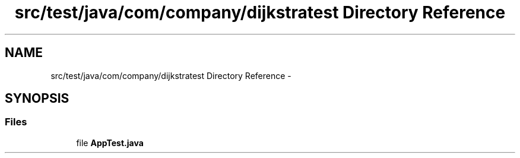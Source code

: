 .TH "src/test/java/com/company/dijkstratest Directory Reference" 3 "Tue Dec 17 2013" "Version 1.0" "P6_LDH" \" -*- nroff -*-
.ad l
.nh
.SH NAME
src/test/java/com/company/dijkstratest Directory Reference \- 
.SH SYNOPSIS
.br
.PP
.SS "Files"

.in +1c
.ti -1c
.RI "file \fBAppTest\&.java\fP"
.br
.in -1c

